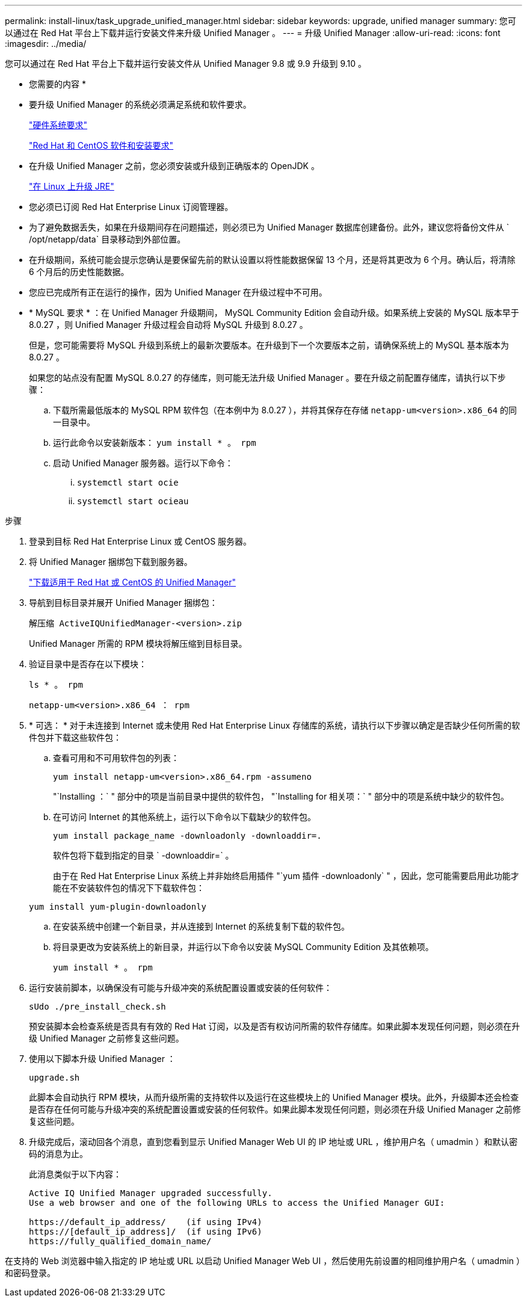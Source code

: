 ---
permalink: install-linux/task_upgrade_unified_manager.html 
sidebar: sidebar 
keywords: upgrade, unified manager 
summary: 您可以通过在 Red Hat 平台上下载并运行安装文件来升级 Unified Manager 。 
---
= 升级 Unified Manager
:allow-uri-read: 
:icons: font
:imagesdir: ../media/


[role="lead"]
您可以通过在 Red Hat 平台上下载并运行安装文件从 Unified Manager 9.8 或 9.9 升级到 9.10 。

* 您需要的内容 *

* 要升级 Unified Manager 的系统必须满足系统和软件要求。
+
link:concept_virtual_infrastructure_or_hardware_system_requirements.html["硬件系统要求"]

+
link:reference_red_hat_and_centos_software_and_installation_requirements.html["Red Hat 和 CentOS 软件和安装要求"]

* 在升级 Unified Manager 之前，您必须安装或升级到正确版本的 OpenJDK 。
+
link:task_upgrade_openjdk_on_linux_ocum.html["在 Linux 上升级 JRE"]

* 您必须已订阅 Red Hat Enterprise Linux 订阅管理器。
* 为了避免数据丢失，如果在升级期间存在问题描述，则必须已为 Unified Manager 数据库创建备份。此外，建议您将备份文件从 ` /opt/netapp/data` 目录移动到外部位置。
* 在升级期间，系统可能会提示您确认是要保留先前的默认设置以将性能数据保留 13 个月，还是将其更改为 6 个月。确认后，将清除 6 个月后的历史性能数据。
* 您应已完成所有正在运行的操作，因为 Unified Manager 在升级过程中不可用。
* * MySQL 要求 * ：在 Unified Manager 升级期间， MySQL Community Edition 会自动升级。如果系统上安装的 MySQL 版本早于 8.0.27 ，则 Unified Manager 升级过程会自动将 MySQL 升级到 8.0.27 。
+
但是，您可能需要将 MySQL 升级到系统上的最新次要版本。在升级到下一个次要版本之前，请确保系统上的 MySQL 基本版本为 8.0.27 。

+
如果您的站点没有配置 MySQL 8.0.27 的存储库，则可能无法升级 Unified Manager 。要在升级之前配置存储库，请执行以下步骤：

+
.. 下载所需最低版本的 MySQL RPM 软件包（在本例中为 8.0.27 ），并将其保存在存储 `netapp-um<version>.x86_64` 的同一目录中。
.. 运行此命令以安装新版本： `yum install * 。 rpm`
.. 启动 Unified Manager 服务器。运行以下命令：
+
... `systemctl start ocie`
... `systemctl start ocieau`






.步骤
. 登录到目标 Red Hat Enterprise Linux 或 CentOS 服务器。
. 将 Unified Manager 捆绑包下载到服务器。
+
link:task_download_unified_manager.html["下载适用于 Red Hat 或 CentOS 的 Unified Manager"]

. 导航到目标目录并展开 Unified Manager 捆绑包：
+
`解压缩 ActiveIQUnifiedManager-<version>.zip`

+
Unified Manager 所需的 RPM 模块将解压缩到目标目录。

. 验证目录中是否存在以下模块：
+
`ls * 。 rpm`

+
`netapp-um<version>.x86_64 ： rpm`

. * 可选： * 对于未连接到 Internet 或未使用 Red Hat Enterprise Linux 存储库的系统，请执行以下步骤以确定是否缺少任何所需的软件包并下载这些软件包：
+
.. 查看可用和不可用软件包的列表：
+
`yum install netapp-um<version>.x86_64.rpm -assumeno`

+
"`Installing ：` " 部分中的项是当前目录中提供的软件包， "`Installing for 相关项：` " 部分中的项是系统中缺少的软件包。

.. 在可访问 Internet 的其他系统上，运行以下命令以下载缺少的软件包。
+
`yum install package_name -downloadonly -downloaddir=.`

+
软件包将下载到指定的目录 ` -downloaddir=` 。

+
由于在 Red Hat Enterprise Linux 系统上并非始终启用插件 "`yum 插件 -downloadonly` " ，因此，您可能需要启用此功能才能在不安装软件包的情况下下载软件包：

+
`yum install yum-plugin-downloadonly`

.. 在安装系统中创建一个新目录，并从连接到 Internet 的系统复制下载的软件包。
.. 将目录更改为安装系统上的新目录，并运行以下命令以安装 MySQL Community Edition 及其依赖项。
+
`yum install * 。 rpm`



. 运行安装前脚本，以确保没有可能与升级冲突的系统配置设置或安装的任何软件：
+
`sUdo ./pre_install_check.sh`

+
预安装脚本会检查系统是否具有有效的 Red Hat 订阅，以及是否有权访问所需的软件存储库。如果此脚本发现任何问题，则必须在升级 Unified Manager 之前修复这些问题。

. 使用以下脚本升级 Unified Manager ：
+
`upgrade.sh`

+
此脚本会自动执行 RPM 模块，从而升级所需的支持软件以及运行在这些模块上的 Unified Manager 模块。此外，升级脚本还会检查是否存在任何可能与升级冲突的系统配置设置或安装的任何软件。如果此脚本发现任何问题，则必须在升级 Unified Manager 之前修复这些问题。

. 升级完成后，滚动回各个消息，直到您看到显示 Unified Manager Web UI 的 IP 地址或 URL ，维护用户名（ umadmin ）和默认密码的消息为止。
+
此消息类似于以下内容：

+
[listing]
----
Active IQ Unified Manager upgraded successfully.
Use a web browser and one of the following URLs to access the Unified Manager GUI:

https://default_ip_address/    (if using IPv4)
https://[default_ip_address]/  (if using IPv6)
https://fully_qualified_domain_name/
----


在支持的 Web 浏览器中输入指定的 IP 地址或 URL 以启动 Unified Manager Web UI ，然后使用先前设置的相同维护用户名（ umadmin ）和密码登录。
